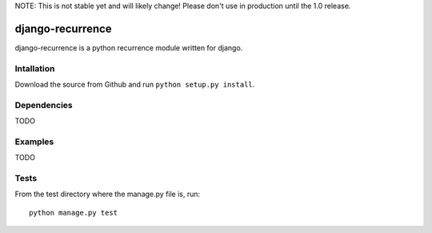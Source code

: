 NOTE: This is not stable yet and will likely change!  Please don't use in
production until the 1.0 release.

.. |travisci| image:: https://travis-ci.org/InfoAgeTech/django-recurrence.png?branch=master
  :target: http://travis-ci.org/InfoAgeTech/django-recurrence
.. |coveralls| image:: https://coveralls.io/repos/InfoAgeTech/django-recurrence/badge.png?branch=master
  :target: https://coveralls.io/r/InfoAgeTech/django-recurrence

========================================
django-recurrence |travisci| |coveralls|
========================================
django-recurrence is a python recurrence module written for django.

Intallation
===========
Download the source from Github and run ``python setup.py install``.

Dependencies
============
TODO

Examples
========
TODO

Tests
=====
From the test directory where the manage.py file is, run::

   python manage.py test
